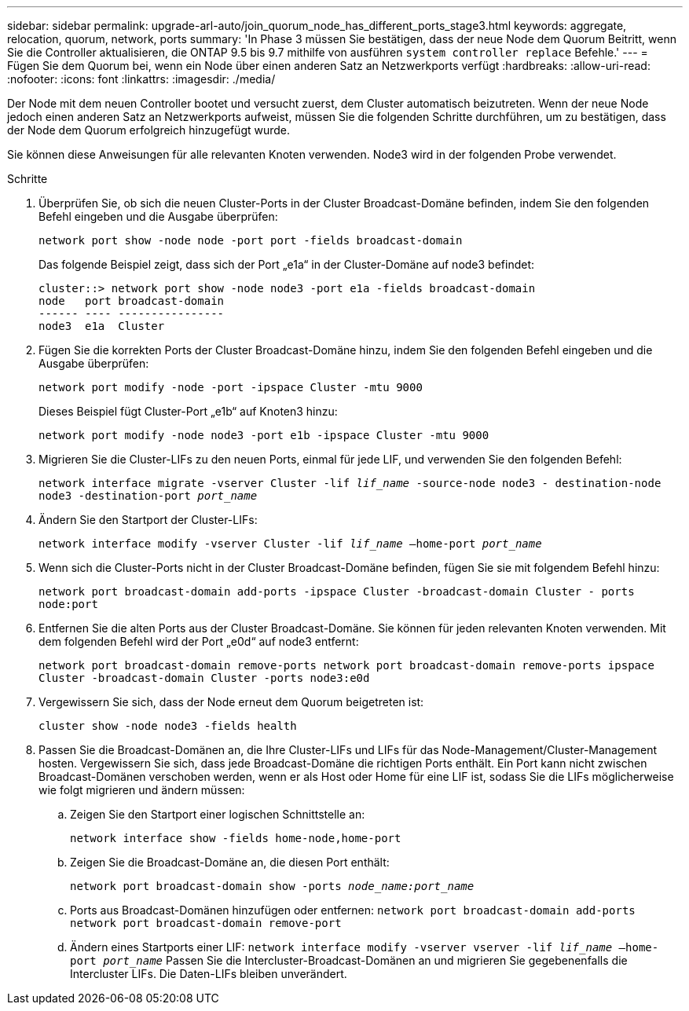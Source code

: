 ---
sidebar: sidebar 
permalink: upgrade-arl-auto/join_quorum_node_has_different_ports_stage3.html 
keywords: aggregate, relocation, quorum, network, ports 
summary: 'In Phase 3 müssen Sie bestätigen, dass der neue Node dem Quorum Beitritt, wenn Sie die Controller aktualisieren, die ONTAP 9.5 bis 9.7 mithilfe von ausführen `system controller replace` Befehle.' 
---
= Fügen Sie dem Quorum bei, wenn ein Node über einen anderen Satz an Netzwerkports verfügt
:hardbreaks:
:allow-uri-read: 
:nofooter: 
:icons: font
:linkattrs: 
:imagesdir: ./media/


[role="lead"]
Der Node mit dem neuen Controller bootet und versucht zuerst, dem Cluster automatisch beizutreten. Wenn der neue Node jedoch einen anderen Satz an Netzwerkports aufweist, müssen Sie die folgenden Schritte durchführen, um zu bestätigen, dass der Node dem Quorum erfolgreich hinzugefügt wurde.

Sie können diese Anweisungen für alle relevanten Knoten verwenden. Node3 wird in der folgenden Probe verwendet.

.Schritte
. Überprüfen Sie, ob sich die neuen Cluster-Ports in der Cluster Broadcast-Domäne befinden, indem Sie den folgenden Befehl eingeben und die Ausgabe überprüfen:
+
`network port show -node node -port port -fields broadcast-domain`

+
Das folgende Beispiel zeigt, dass sich der Port „e1a“ in der Cluster-Domäne auf node3 befindet:

+
[listing]
----
cluster::> network port show -node node3 -port e1a -fields broadcast-domain
node   port broadcast-domain
------ ---- ----------------
node3  e1a  Cluster
----
. Fügen Sie die korrekten Ports der Cluster Broadcast-Domäne hinzu, indem Sie den folgenden Befehl eingeben und die Ausgabe überprüfen:
+
`network port modify -node -port -ipspace Cluster -mtu 9000`

+
Dieses Beispiel fügt Cluster-Port „e1b“ auf Knoten3 hinzu:

+
[listing]
----
network port modify -node node3 -port e1b -ipspace Cluster -mtu 9000
----
. Migrieren Sie die Cluster-LIFs zu den neuen Ports, einmal für jede LIF, und verwenden Sie den folgenden Befehl:
+
`network interface migrate -vserver Cluster -lif _lif_name_ -source-node node3 - destination-node node3 -destination-port _port_name_`

. Ändern Sie den Startport der Cluster-LIFs:
+
`network interface modify -vserver Cluster -lif _lif_name_ –home-port _port_name_`

. Wenn sich die Cluster-Ports nicht in der Cluster Broadcast-Domäne befinden, fügen Sie sie mit folgendem Befehl hinzu:
+
`network port broadcast-domain add-ports -ipspace Cluster -broadcast-domain Cluster - ports node:port`

. Entfernen Sie die alten Ports aus der Cluster Broadcast-Domäne. Sie können für jeden relevanten Knoten verwenden. Mit dem folgenden Befehl wird der Port „e0d“ auf node3 entfernt:
+
`network port broadcast-domain remove-ports network port broadcast-domain remove-ports ipspace Cluster -broadcast-domain Cluster ‑ports node3:e0d`

. Vergewissern Sie sich, dass der Node erneut dem Quorum beigetreten ist:
+
`cluster show -node node3 -fields health`

. Passen Sie die Broadcast-Domänen an, die Ihre Cluster-LIFs und LIFs für das Node-Management/Cluster-Management hosten. Vergewissern Sie sich, dass jede Broadcast-Domäne die richtigen Ports enthält. Ein Port kann nicht zwischen Broadcast-Domänen verschoben werden, wenn er als Host oder Home für eine LIF ist, sodass Sie die LIFs möglicherweise wie folgt migrieren und ändern müssen:
+
.. Zeigen Sie den Startport einer logischen Schnittstelle an:
+
`network interface show -fields home-node,home-port`

.. Zeigen Sie die Broadcast-Domäne an, die diesen Port enthält:
+
`network port broadcast-domain show -ports _node_name:port_name_`

.. Ports aus Broadcast-Domänen hinzufügen oder entfernen:
`network port broadcast-domain add-ports network port broadcast-domain remove-port`
.. Ändern eines Startports einer LIF:
`network interface modify -vserver vserver -lif _lif_name_ –home-port _port_name_` Passen Sie die Intercluster-Broadcast-Domänen an und migrieren Sie gegebenenfalls die Intercluster LIFs. Die Daten-LIFs bleiben unverändert.



